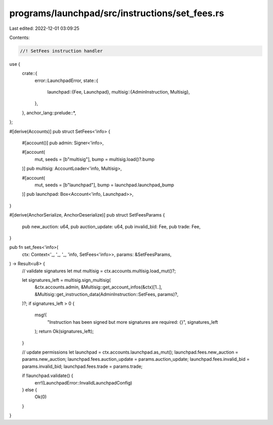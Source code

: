 programs/launchpad/src/instructions/set_fees.rs
===============================================

Last edited: 2022-12-01 03:09:25

Contents:

.. code-block:: rs

    //! SetFees instruction handler

use {
    crate::{
        error::LaunchpadError,
        state::{
            launchpad::{Fee, Launchpad},
            multisig::{AdminInstruction, Multisig},
        },
    },
    anchor_lang::prelude::*,
};

#[derive(Accounts)]
pub struct SetFees<'info> {
    #[account()]
    pub admin: Signer<'info>,

    #[account(
        mut,
        seeds = [b"multisig"],
        bump = multisig.load()?.bump
    )]
    pub multisig: AccountLoader<'info, Multisig>,

    #[account(
        mut,
        seeds = [b"launchpad"],
        bump = launchpad.launchpad_bump
    )]
    pub launchpad: Box<Account<'info, Launchpad>>,
}

#[derive(AnchorSerialize, AnchorDeserialize)]
pub struct SetFeesParams {
    pub new_auction: u64,
    pub auction_update: u64,
    pub invalid_bid: Fee,
    pub trade: Fee,
}

pub fn set_fees<'info>(
    ctx: Context<'_, '_, '_, 'info, SetFees<'info>>,
    params: &SetFeesParams,
) -> Result<u8> {
    // validate signatures
    let mut multisig = ctx.accounts.multisig.load_mut()?;

    let signatures_left = multisig.sign_multisig(
        &ctx.accounts.admin,
        &Multisig::get_account_infos(&ctx)[1..],
        &Multisig::get_instruction_data(AdminInstruction::SetFees, params)?,
    )?;
    if signatures_left > 0 {
        msg!(
            "Instruction has been signed but more signatures are required: {}",
            signatures_left
        );
        return Ok(signatures_left);
    }

    // update permissions
    let launchpad = ctx.accounts.launchpad.as_mut();
    launchpad.fees.new_auction = params.new_auction;
    launchpad.fees.auction_update = params.auction_update;
    launchpad.fees.invalid_bid = params.invalid_bid;
    launchpad.fees.trade = params.trade;

    if !launchpad.validate() {
        err!(LaunchpadError::InvalidLaunchpadConfig)
    } else {
        Ok(0)
    }
}


